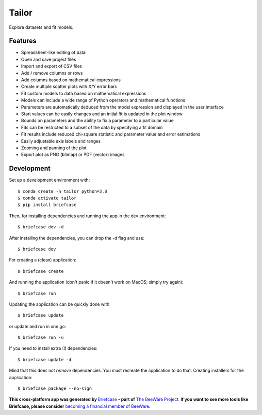 Tailor
======

Explore datasets and fit models.

Features
--------

* Spreadsheet-like editing of data
* Open and save project files
* Import and export of CSV files
* Add / remove columns or rows
* Add columns based on mathematical expressions
* Create multiple scatter plots with X/Y error bars
* Fit custom models to data based on mathematical expressions
* Models can include a wide range of Python operators and mathematical functions
* Parameters are automatically deduced from the model expression and displayed in the user interface
* Start values can be easily changes and an initial fit is updated in the plot window
* Bounds on parameters and the ability to fix a parameter to a particular value
* Fits can be restricted to a subset of the data by specifying a fit domain
* Fit results include reduced chi-square statistic and parameter value and error estimations
* Easily adjustable axis labels and ranges
* Zooming and panning of the plot
* Export plot as PNG (bitmap) or PDF (vector) images


Development
-----------

Set up a development environment with::

    $ conda create -n tailor python=3.8
    $ conda activate tailor
    $ pip install briefcase

Then, for installing dependencies and running the app in the dev environment::

    $ briefcase dev -d

After installing the dependencies, you can drop the `-d` flag and use::

    $ briefcase dev

For creating a (clean) application::

    $ briefcase create

And running the application (don't panic if it doesn't work on MacOS; simply try again)::

    $ briefcase run

Updating the application can be quickly done with::

    $ briefcase update

or update and run in one go::

    $ briefcase run -u

If you need to install extra (!) dependencies::

    $ briefcase update -d

Mind that this does not *remove* dependencies. You must recreate the application to do that. Creating installers for the application::

    $ briefcase package --no-sign


**This cross-platform app was generated by** `Briefcase`_ **- part of**
`The BeeWare Project`_. **If you want to see more tools like Briefcase, please
consider** `becoming a financial member of BeeWare`_.

.. _`Briefcase`: https://github.com/beeware/briefcase
.. _`The BeeWare Project`: https://beeware.org/
.. _`becoming a financial member of BeeWare`: https://beeware.org/contributing/membership

